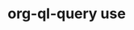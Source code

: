 * org-ql-query use
:PROPERTIES:
:tng_id: 494dce20-b376-4828-93cc-af5937164f74
:tng_filepath: tng.el
:tng_start_line: 163
:tng_end_line: 166
:tng_comment: org-ql-query use
:tng_sha1hash: 46ec562829881ec3dcb48cc855a37adadb5635f8
:END:

